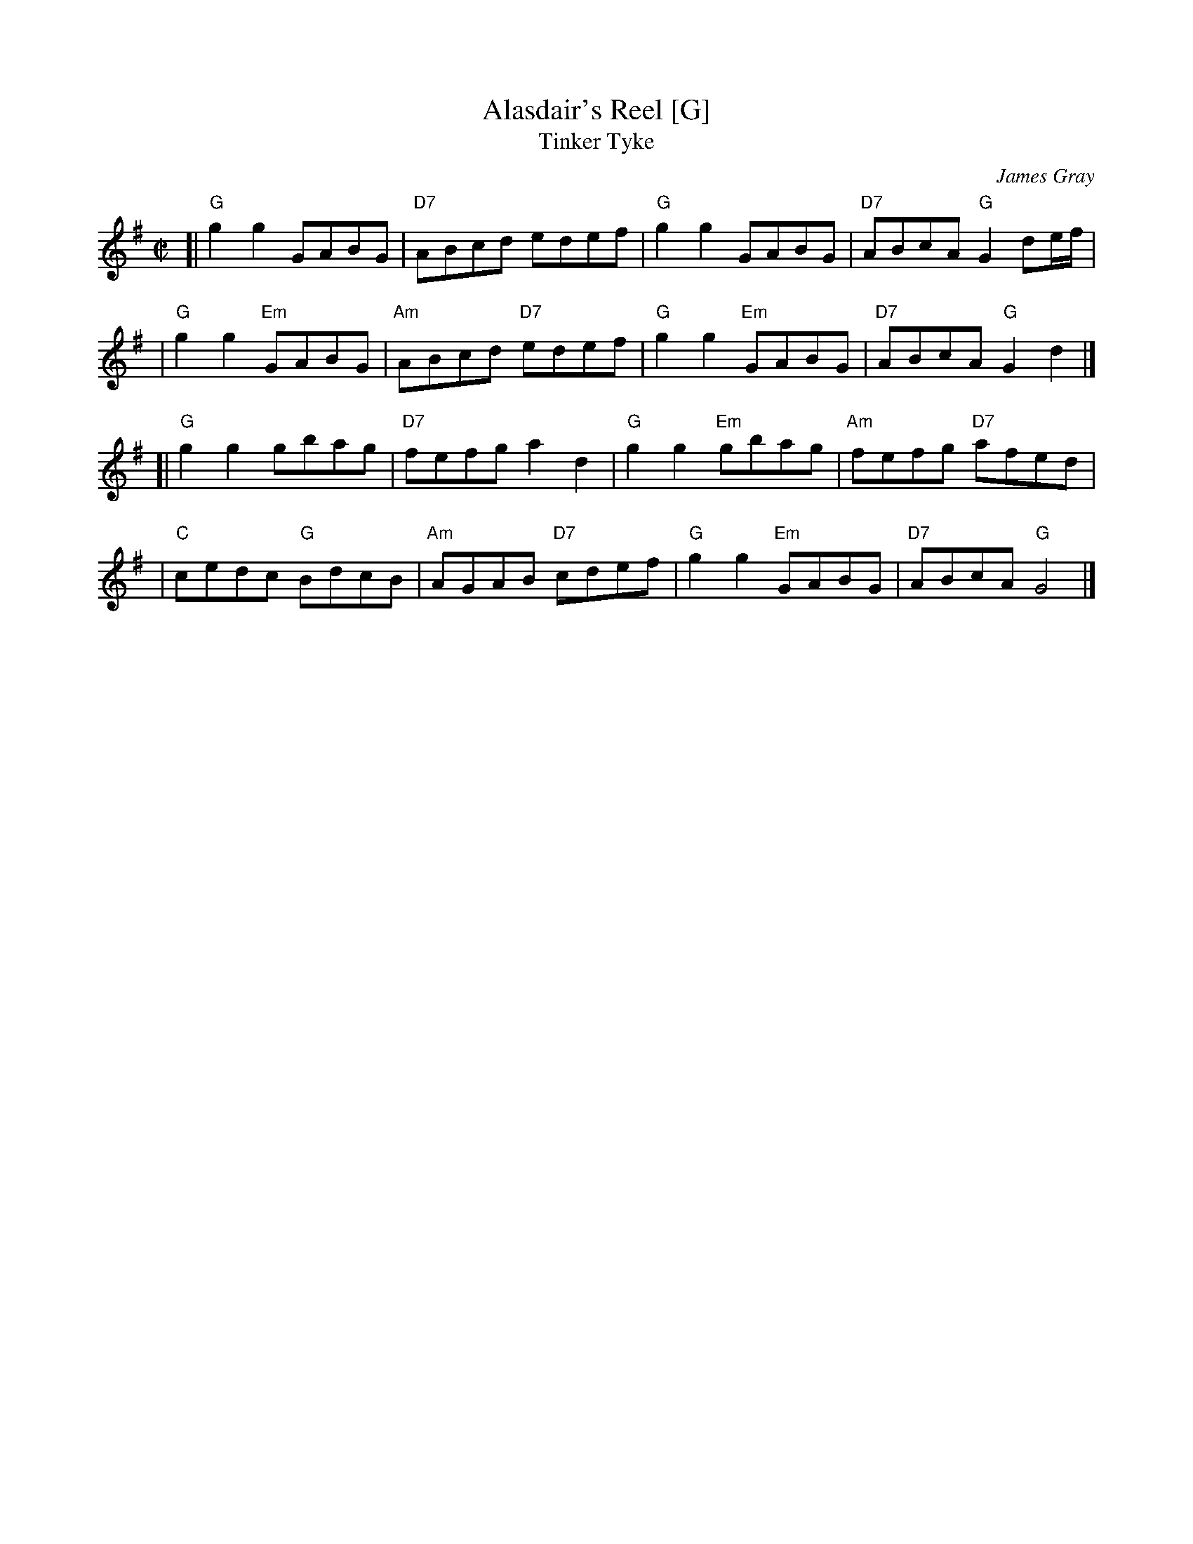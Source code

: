 X:1
T: Alasdair's Reel [G]
T: Tinker Tyke
C: James Gray
R: reel
Z: 2007 John Chambers <jc:trillian.mit.edu>
N: Notes from Margaret Lambourne:
N: James is Alex Gray's son and a fantastic pianist and composer. Alasdair is
N: his brother. The dance is to be found in The Tweeddale Collection volume 2
N: devised by Alex. Alex will be the new RSCDS chairman in 2008.
S: Printed page from Margaret Lambourne, with "Tinker Tyke" at the upper left
M: C|
L: 1/8
%
K: G
[| "G"g2g2 GABG | "D7"ABcd edef \
|  "G"g2g2 GABG | "D7"ABcA "G"G2de/f/ |
|  "G"g2g2 "Em"GABG | "Am"ABcd "D7"edef \
|  "G"g2g2 "Em"GABG | "D7"ABcA "G"G2d2 |]
[| "G"g2g2 gbag | "D7"fefg a2d2 \
|  "G"g2g2 "Em"gbag | "Am"fefg "D7"afed |
|  "C"cedc "G"BdcB | "Am"AGAB "D7"cdef \
|  "G"g2g2 "Em"GABG | "D7"ABcA "G"G4 |]

